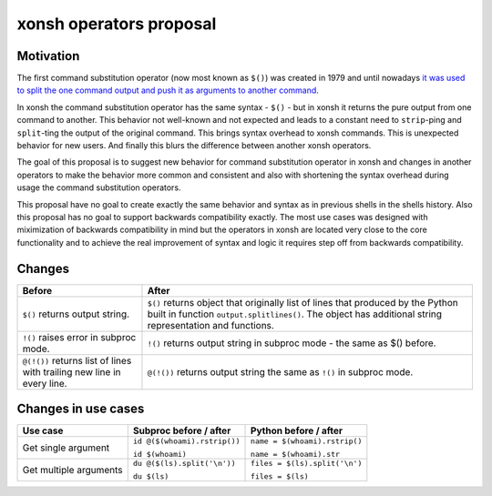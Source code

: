 xonsh operators proposal
------------------------

Motivation
**********

The first command substitution operator (now most known as ``$()``) was created in 1979 and until nowadays `it was used to split the one command output and push it as arguments to another command <https://en.wikipedia.org/wiki/Command_substitution>`_.

In xonsh the command substitution operator has the same syntax - ``$()`` - but in xonsh it returns the pure output from one command to another. This behavior not well-known and not expected and leads to a constant need to ``strip``-ping and ``split``-ting the output of the original command. This brings syntax overhead to xonsh commands. This is unexpected behavior for new users. And finally this blurs the difference between another xonsh operators.

The goal of this proposal is to suggest new behavior for command substitution operator in xonsh and changes in another operators to make the behavior more common and consistent and also with shortening the syntax overhead during usage the command substitution operators.

This proposal have no goal to create exactly the same behavior and syntax as in previous shells in the shells history. Also this proposal has no goal to support backwards compatibility exactly. The most use cases was designed with miximization of backwards compatibility in mind but the operators in xonsh are located very close to the core functionality and to achieve the real improvement of syntax and logic it requires step off from backwards compatibility.

Changes
*******

.. list-table::
    :header-rows: 1

    * - Before
      - After
    * - ``$()`` returns output string.
      - ``$()`` returns object that originally list of lines that produced by the Python built in function ``output.splitlines()``. The object has additional string representation and functions.
    * - ``!()`` raises error in subproc mode.
      - ``!()`` returns output string in subproc mode - the same as $() before.
    * - ``@(!())`` returns list of lines with trailing new line in every line.
      - ``@(!())`` returns output string the same as ``!()`` in subproc mode.


Changes in use cases
********************

.. list-table::
    :header-rows: 1

    * - Use case
      - Subproc before / after
      - Python before / after
    * - Get single argument
      - ``id @($(whoami).rstrip())``
      
        ``id $(whoami)``
      - ``name = $(whoami).rstrip()``     
            
        ``name = $(whoami).str``
        
    * - Get multiple arguments
      - ``du @($(ls).split('\n'))``
      
        ``du $(ls)``
      - ``files = $(ls).split('\n')``     
            
        ``files = $(ls)``
        

